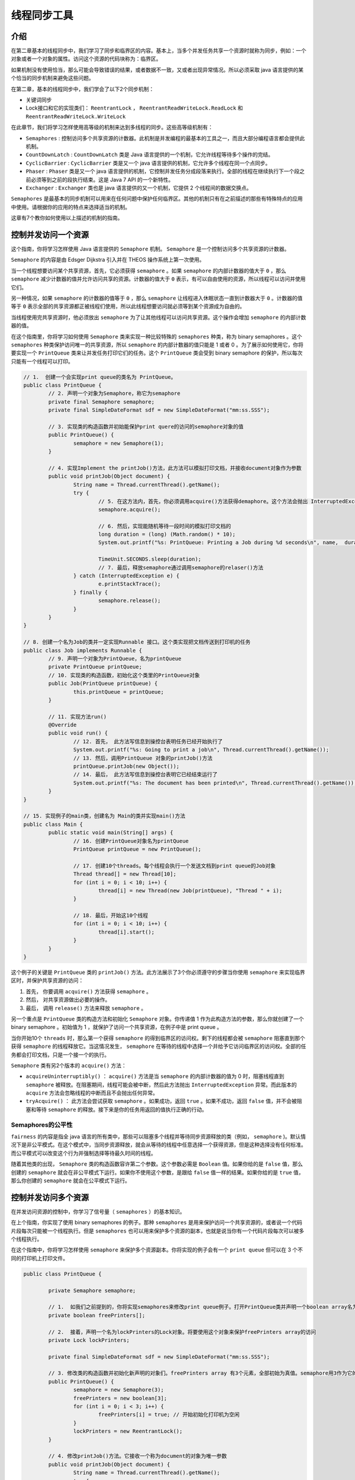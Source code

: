 ******
线程同步工具
******

介绍
====
在第二章基本的线程同步中，我们学习了同步和临界区的内容。基本上，当多个并发任务共享一个资源时就称为同步，例如：一个对象或者一个对象的属性。访问这个资源的代码块称为：临界区。

如果机制没有使用恰当，那么可能会导致错误的结果，或者数据不一致，又或者出现异常情况。所以必须采取 java 语言提供的某个恰当的同步机制来避免这些问题。

在第二章，基本的线程同步中，我们学会了以下2个同步机制：

- 关键词同步
- Lock接口和它的实现类们： ``ReentrantLock`` ， ``ReentrantReadWriteLock.ReadLock`` 和 ``ReentrantReadWriteLock.WriteLock``

在此章节，我们将学习怎样使用高等级的机制来达到多线程的同步。这些高等级机制有：

- ``Semaphores`` : 控制访问多个共享资源的计数器。此机制是并发编程的最基本的工具之一，而且大部分编程语言都会提供此机制。
- ``CountDownLatch`` :  ``CountDownLatch`` 类是 Java 语言提供的一个机制，它允许线程等待多个操作的完结。
- ``CyclicBarrier`` :  ``CyclicBarrier`` 类是又一个 java 语言提供的机制，它允许多个线程在同一个点同步。
- ``Phaser`` : ``Phaser`` 类是又一个 java 语言提供的机制，它控制并发任务分成段落来执行。全部的线程在继续执行下一个段之前必须等到之前的段执行结束。这是 Java 7 API 的一个新特性。
- ``Exchanger`` : ``Exchanger`` 类也是 java 语言提供的又一个机制，它提供 2 个线程间的数据交换点。

``Semaphores`` 是最基本的同步机制可以用来在任何问题中保护任何临界区。其他的机制只有在之前描述的那些有特殊特点的应用中使用。请根据你的应用的特点来选择适当的机制。

这章有7个教你如何使用以上描述的机制的指南。


控制并发访问一个资源
===================
这个指南，你将学习怎样使用 Java 语言提供的 ``Semaphore`` 机制。 ``Semaphore`` 是一个控制访问多个共享资源的计数器。

``Semaphore`` 的内容是由 Edsger Dijkstra 引入并在 THEOS 操作系统上第一次使用。

当一个线程想要访问某个共享资源，首先，它必须获得 ``semaphore`` 。如果 ``semaphore`` 的内部计数器的值大于 ``0`` ，那么 ``semaphore`` 减少计数器的值并允许访问共享的资源。计数器的值大于 ``0`` 表示，有可以自由使用的资源，所以线程可以访问并使用它们。

另一种情况，如果 ``semaphore`` 的计数器的值等于 ``0`` ，那么 ``semaphore`` 让线程进入休眠状态一直到计数器大于 ``0`` 。计数器的值等于 ``0`` 表示全部的共享资源都正被线程们使用，所以此线程想要访问就必须等到某个资源成为自由的。

当线程使用完共享资源时，他必须放出 ``semaphore`` 为了让其他线程可以访问共享资源。这个操作会增加 ``semaphore`` 的内部计数器的值。

在这个指南里，你将学习如何使用 ``Semaphore`` 类来实现一种比较特殊的 ``semaphores`` 种类，称为 binary semaphores 。这个 ``semaphores`` 种类保护访问唯一的共享资源，所以 ``semaphore`` 的内部计数器的值只能是 1 或者 0 。为了展示如何使用它，你将要实现一个 ``PrintQueue`` 类来让并发任务打印它们的任务。这个 ``PrintQueue`` 类会受到 binary semaphore 的保护，所以每次只能有一个线程可以打印。

.. code-block:: java

	// 1.  创建一个会实现print queue的类名为 PrintQueue。
	public class PrintQueue {
		// 2. 声明一个对象为Semaphore，称它为semaphore
		private final Semaphore semaphore;
		private final SimpleDateFormat sdf = new SimpleDateFormat("mm:ss.SSS");

		// 3. 实现类的构造函数并初始能保护print quere的访问的semaphore对象的值
		public PrintQueue() {
			semaphore = new Semaphore(1);
		}

		// 4. 实现Implement the printJob()方法，此方法可以模拟打印文档，并接收document对象作为参数
		public void printJob(Object document) {
			String name = Thread.currentThread().getName();
			try {
				// 5. 在这方法内，首先，你必须调用acquire()方法获得demaphore。这个方法会抛出 InterruptedException异常，使用必须包含处理这个异常的代码
				semaphore.acquire();

				// 6. 然后，实现能随机等待一段时间的模拟打印文档的
				long duration = (long) (Math.random() * 10);
				System.out.printf("%s: PrintQueue: Printing a Job during %d seconds\n", name,  duration);

				TimeUnit.SECONDS.sleep(duration);
				// 7. 最后，释放semaphore通过调用semaphore的relaser()方法
			} catch (InterruptedException e) {
				e.printStackTrace();
			} finally {
				semaphore.release();
			}
		}
	}

	// 8. 创建一个名为Job的类并一定实现Runnable 接口。这个类实现把文档传送到打印机的任务
	public class Job implements Runnable {
		// 9. 声明一个对象为PrintQueue，名为printQueue
		private PrintQueue printQueue;
		// 10. 实现类的构造函数，初始化这个类里的PrintQueue对象
		public Job(PrintQueue printQueue) {
			this.printQueue = printQueue;
		}

		// 11. 实现方法run()
		@Override
		public void run() {
			// 12. 首先， 此方法写信息到操控台表明任务已经开始执行了
			System.out.printf("%s: Going to print a job\n", Thread.currentThread().getName());
			// 13. 然后，调用PrintQueue 对象的printJob()方法
			printQueue.printJob(new Object());
			// 14. 最后， 此方法写信息到操控台表明它已经结束运行了
			System.out.printf("%s: The document has been printed\n", Thread.currentThread().getName());
		}
	}

	// 15. 实现例子的main类，创建名为 Main的类并实现main()方法
	public class Main {
		public static void main(String[] args) {
			// 16. 创建PrintQueue对象名为printQueue
			PrintQueue printQueue = new PrintQueue();

			// 17. 创建10个threads。每个线程会执行一个发送文档到print queue的Job对象
			Thread thread[] = new Thread[10];
			for (int i = 0; i < 10; i++) {
				thread[i] = new Thread(new Job(printQueue), "Thread " + i);
			}

			// 18. 最后，开始这10个线程
			for (int i = 0; i < 10; i++) {
				thread[i].start();
			}
		}
	}

这个例子的关键是 ``PrintQueue`` 类的 ``printJob()`` 方法。此方法展示了3个你必须遵守的步骤当你使用 ``semaphore`` 来实现临界区时，并保护共享资源的访问：

1. 首先， 你要调用 ``acquire()`` 方法获得 ``semaphore`` 。
2. 然后， 对共享资源做出必要的操作。
3. 最后， 调用 ``release()`` 方法来释放 ``semaphore`` 。

另一个重点是 ``PrintQueue`` 类的构造方法和初始化 ``Semaphore`` 对象。你传递值 1 作为此构造方法的参数，那么你就创建了一个 binary semaphore 。初始值为 1 ，就保护了访问一个共享资源，在例子中是 print queue 。

当你开始10个 ``threads`` 时，那么第一个获得 ``semaphore`` 的得到临界区的访问权。剩下的线程都会被 ``semaphore`` 阻塞直到那个获得 ``semaphore`` 的线程释放它。当这情况发生， ``semaphore`` 在等待的线程中选择一个并给予它访问临界区的访问权。全部的任务都会打印文档，只是一个接一个的执行。

``Semaphore`` 类有另2个版本的 ``acquire()`` 方法：

- ``acquireUninterruptibly()`` ： ``acquire()`` 方法是当 ``semaphore`` 的内部计数器的值为 0 时，阻塞线程直到 ``semaphore`` 被释放。在阻塞期间，线程可能会被中断，然后此方法抛出 ``InterruptedException`` 异常。而此版本的 ``acquire`` 方法会忽略线程的中断而且不会抛出任何异常。
- ``tryAcquire()`` ： 此方法会尝试获取 ``semaphore`` 。如果成功，返回 ``true`` 。如果不成功，返回 ``false`` 值，并不会被阻塞和等待 ``semaphore`` 的释放。接下来是你的任务用返回的值执行正确的行动。

Semaphores的公平性
-----------------
``fairness`` 的内容是指全 java 语言的所有类中，那些可以阻塞多个线程并等待同步资源释放的类（例如， ``semaphore`` )。默认情况下是非公平模式。在这个模式中，当同步资源释放，就会从等待的线程中任意选择一个获得资源，但是这种选择没有任何标准。而公平模式可以改变这个行为并强制选择等待最久时间的线程。

随着其他类的出现， ``Semaphore`` 类的构造函数容许第二个参数。这个参数必需是 ``Boolean`` 值。如果你给的是 ``false`` 值，那么创建的 ``semaphore`` 就会在非公平模式下运行。如果你不使用这个参数，是跟给 ``false`` 值一样的结果。如果你给的是 ``true`` 值，那么你创建的 ``semaphore`` 就会在公平模式下运行。


控制并发访问多个资源
===================
在并发访问资源的控制中，你学习了信号量（ ``semaphores`` ）的基本知识。

在上个指南，你实现了使用 binary semaphores 的例子。那种 ``semaphores`` 是用来保护访问一个共享资源的，或者说一个代码片段每次只能被一个线程执行。但是 ``semaphores`` 也可以用来保护多个资源的副本，也就是说当你有一个代码片段每次可以被多个线程执行。

在这个指南中，你将学习怎样使用 ``semaphore`` 来保护多个资源副本。你将实现的例子会有一个 ``print queue`` 但可以在 3 个不同的打印机上打印文件。

.. code-block:: java

	public class PrintQueue {

		private Semaphore semaphore;

		// 1.  如我们之前提到的，你将实现semaphores来修改print queue例子。打开PrintQueue类并声明一个boolean array名为 freePrinters。这个array储存空闲的等待打印任务的和正在打印文档的printers。
		private boolean freePrinters[];

		// 2.  接着，声明一个名为lockPrinters的Lock对象。将要使用这个对象来保护freePrinters array的访问
		private Lock lockPrinters;

		private final SimpleDateFormat sdf = new SimpleDateFormat("mm:ss.SSS");

		// 3. 修改类的构造函数并初始化新声明的对象们。freePrinters array 有3个元素，全部初始为真值。semaphore用3作为它的初始值
		public PrintQueue() {
			semaphore = new Semaphore(3);
			freePrinters = new boolean[3];
			for (int i = 0; i < 3; i++) {
				freePrinters[i] = true; // 开始初始化打印机为空闲
			}
			lockPrinters = new ReentrantLock();
		}

		// 4. 修改printJob()方法。它接收一个称为document的对象为唯一参数
		public void printJob(Object document) {
			String name = Thread.currentThread().getName();
			try {
				// 5. 首先，调用acquire()方法获得semaphore的访问。由于此方法会抛出 InterruptedException异常，所以必须加入处理它的代码
				semaphore.acquire();

				System.out.println(name + "开始在" + sdf.format(new Date()) + "打印");

				// 6. 接着使用私有方法 getPrinter()来获得被安排打印任务的打印机的号码
				int assignedPrinter = getPrinter();

				// 7. 然后， 随机等待一段时间来实现模拟打印文档的行
				Long duration = (long) (Math.random() * 10);
				System.out.printf("%s: PrintQueue: Printing a Job in Printer %d during %d seconds\n", name, assignedPrinter, duration);
				TimeUnit.SECONDS.sleep(duration);

				// 8. 最后，调用release() 方法来解放semaphore并标记打印机为空闲，通过在对应的freePrinters array引索内分配真值
				freePrinters[assignedPrinter] = true;
			} catch (InterruptedException e) {
				e.printStackTrace();
			} finally {
				System.out.println(name + "打印结束于" + sdf.format(new Date()) + "\r\n");
				semaphore.release();
			}
		}

		// 9. 实现 getPrinter() 方法。它是一个私有方法，返回一个int值，并不接收任何参数
		private int getPrinter() {
			// 10. 首先，声明一个int变量来保存printer的引索值
			int ret = -1;
			// 11. 然后， 获得lockPrinters对象 object 的访问
			try {
				lockPrinters.lock();
				// 12. 然后，在freePrinters array内找到第一个真值并在一个变量中保存这个引索值。修改值为false，因为等会这个打印机就会被使用
				for (int i = 0; i < freePrinters.length; i++) {
					if (freePrinters[i]) {
						ret = i;
						freePrinters[i] = false;
						break;
					}
				}
				// 13. 最后，解放lockPrinters对象并返回引索对象为真值
			} catch (Exception e) {
				e.printStackTrace();
			} finally {
				lockPrinters.unlock();
			}
			//14. Job 和 Core 类不做任何改变
			return ret;
		}
	}

	public class Job implements Runnable {

		private PrintQueue printQueue;

		public Job(PrintQueue printQueue) {
			this.printQueue = printQueue;
		}

		@Override
		public void run() {
			System.out.printf("%s: Going to print a job\n", Thread.currentThread().getName());
			printQueue.printJob(new Object());
			System.out.printf("%s: The document has been printed\n", Thread.currentThread().getName());
		}
	}

	public class Main {

		public static void main(String args[]) {

			PrintQueue printQueue = new PrintQueue();

			Thread thread[] = new Thread[12];
			for (int i = 0; i < 12; i++) {
				thread[i] = new Thread(new Job(printQueue), "Thread " + i);
			}

			for (int i = 0; i < 12; i++) {
				thread[i].start();
			}
		}
	}

在例子中的 ``PrintQueue`` 类的关键是： ``Semaphore`` 对象创建的构造方法是使用 3 作为参数的。这个例子中，前 3 个调用 ``acquire()`` 方法的线程会获得临界区的访问权，其余的都会被阻塞 。当一个线程结束临界区的访问并解放 ``semaphore`` 时，另外的线程才可能获得访问权。

在这个临界区，线程获得被分配打印的打印机的引索值。每个文档都被安排到第一个空闲的打印机打印。

``acquire()`` ， ``acquireUninterruptibly()`` ， ``tryAcquire()`` 和 ``release()`` 方法有一个外加的包含一个 ``int`` 参数的版本。这个参数表示线程想要获取或者释放 ``semaphore`` 的许可数。也可以这样说，这个线程想要删除或者添加到 ``semaphore`` 的内部计数器的单位数量。在这个例子中 ``acquire()`` ， ``acquireUninterruptibly()`` 和 ``tryAcquire()`` 方法, 如果计数器的值小于许可值，那么线程就会被阻塞直到计数器到达或者大于许可值。

等待多个并发事件完成
===================
Java 并发 API 提供这样的类，它允许1个或者多个线程一直等待，直到一组操作执行完成。这个类就是 ``CountDownLatch`` 类。它初始一个整数值，此值是线程将要等待的操作数。当某个线程为了想要执行这些操作而等待时， 它要使用 ``await()`` 方法。此方法让线程进入休眠直到操作完成。当某个操作结束，它使用 ``countDown()`` 方法来减少 ``CountDownLatch`` 类的内部计数器。当计数器到达 0 时，这个类会唤醒全部使用 ``await()`` 方法休眠的线程们。

在这个指南，你将学习如果使用 ``CountDownLatch`` 类来实现 ``videoconference`` 系统。 ``videoconference`` 系统将等待全部参与者到达后才会开始。

.. code-block:: java

	// 1.  创建一个类名为 Videoconference 并特别实现 Runnable 接口。这个类将实现 video-conference 系统
	public class Videoconference implements Runnable {

		//2.  声明 CountDownLatch 对象名为 controller
		private final CountDownLatch controller;

		//3.   实现类的构造函数，初始 CountDownLatch 属性。Videoconference 类接收将要等待的参与者的量为参数
		public Videoconference(int number) {
			controller = new CountDownLatch(number);
		}

		//4.   实现 arrive() 方法。每次有参与者到达都会调用此方法。它接收String类型的参数名为 name
		public void arrive(String name) {
			// 5.  首先，它输出某某参数已经到达
			System.out.printf("%s has arrived.\n", name);
			// 6.  然后，调用CountDownLatch对象的 countDown() 方法
			controller.countDown();
			// 7.  最后，使用CountDownLatch对象的 getCount() 方法输出另一条关于还未确定到达的参与者数
			System.out.printf("VideoConference: Waiting for %d participants.\n", controller.getCount());
		}

		// 8.  实现video-conference 系统的主方法。它是每个Runnable都必须有的 run() 方法
		@Override
		public void run() {
			// 9.  首先，使用 getCount() 方法来输出这次video conference的参与值的数量信息
			System.out.printf("VideoConference: Initialization: %d participants.\n\n", controller.getCount());

			try {
				// 10. 然后， 使用 await() 方法来等待全部的参与者。由于此法会抛出 InterruptedException 异常，所以要包含处理代码
				controller.await();

				// 11. 最后，输出信息表明全部参与者已经到达
				System.out.printf("\r\nVideoConference: All the participants have come\n");
				System.out.printf("VideoConference: Let's start...\n");
			} catch (InterruptedException e) {
				e.printStackTrace();
			}
		}
	}

	//12. 创建 Participant 类并实现 Runnable 接口。这个类表示每个video conference的参与者
	public class Participant implements Runnable {
		//13. 声明一个私有 Videoconference 属性名为 conference
		private Videoconference conference;

		//14. 声明一个私有 String 属性名为 name
		private String name;

		//15. 实现类的构造函数，初始化那2个属性
		public Participant(Videoconference conference, String name) {
			this.conference = conference;
			this.name = name;
		}

		//16. 实现参与者的run() 方法
		@Override
		public void run() {
			//17.  首先，让线程随机休眠一段时间
			Long duration = (long) (Math.random() * 10);

			try {
				TimeUnit.SECONDS.sleep(duration);
			} catch (InterruptedException e) {
				e.printStackTrace();
			}
			//18. 然后，使用Videoconference 对象的arrive() 方法来表明参与者的到达
			conference.arrive(name);
		}
	}

	//19. 最后，实现例子的 main 类通过创建一个名为 Main 的类并为其添加 main() 方法
	public class Main {
		public static void main(String[] args) {
			// 20. 创建 Videoconference 对象名为 conference，将等待10个参与者
			Videoconference conference = new Videoconference(10);

			// 21. 创建 Thread 来运行这个 Videoconference 对象并开始运行
			Thread threadConference = new Thread(conference);
			threadConference.start();

			// 22. 创建 10个 Participant 对象，为每个对象各创建一个 Thread 对象来运行他们，开始运行全部的线程
			for (int i = 0; i < 10; i++) {
				Participant p = new Participant(conference, "Participant " + i);
				Thread t = new Thread(p);
				t.start();
			}
		}
	}

``CountDownLatch`` 类有3个基本元素：

1. 初始值决定 ``CountDownLatch`` 类需要等待的事件的数量。
2. ``await()`` 方法, 被等待全部事件终结的线程调用。
3. ``countDown()`` 方法，事件在结束执行后调用。

当创建 ``CountDownLatch`` 对象时，对象使用构造函数的参数来初始化内部计数器。每次调用 ``countDown()`` 方法, ``CountDownLatch`` 对象内部计数器减一。当内部计数器达到 0 时， CountDownLatch 对象唤醒全部使用 await() 方法睡眠的线程们。

不可能重新初始化或者修改 ``CountDownLatch`` 对象的内部计数器的值。一旦计数器的值初始后，唯一可以修改它的方法就是之前用的 ``countDown()`` 方法。当计数器到达 ``0`` 时， 再次调用 ``await()`` 方法会立刻返回，接下来任何 ``countDown()`` 方法的调用都将不会造成任何影响。

此方法与其他同步方法有这些不同：

``CountDownLatch`` 机制不是用来保护共享资源或者临界区。它是用来同步一个或者多个执行多个任务的线程。它只能使用一次。像之前解说的，一旦 ``CountDownLatch`` 的计数器到达 ``0`` ，任何对它的方法的调用都是无效的。如果你想再次同步，你必须创建新的对象。

``CountDownLatch`` 类有另一种版本的 ``await()`` 方法，它是：

- await(long time, TimeUnit unit): 此方法会休眠直到被中断； ``CountDownLatch`` 内部计数器到达 0 或者特定的时间过去了。 ``TimeUnit`` 类包含了: ``DAYS`` ， ``HOURS`` ， ``MICROSECONDS`` ， ``MILLISECONDS`` ， ``MINUTES`` ， ``NANOSECONDS`` 和 ``SECONDS`` 。

在一个相同点同步任务
===================
Java 并发 API 提供了可以允许 2 个或多个线程在在一个确定点的同步应用。它是 ``CyclicBarrier`` 类。此类与在此章节的等待多个并发事件完成指南中的 ``CountDownLatch`` 类相似，但是它有一些特殊性让它成为更强大的类。

``CyclicBarrier`` 类有一个整数初始值，此值表示将在同一点同步的线程数量。当其中一个线程到达确定点，它会调用 ``await()`` 方法来等待其他线程。当线程调用这个方法， ``CyclicBarrier`` 阻塞线程进入休眠直到其它线程到达。当最后一个线程调用 ``CyclicBarrier`` 类的 ``await()`` 方法，它唤醒所有等待的线程并继续执行它们的任务。

``CyclicBarrier`` 类有个有趣的优势是，你可以传递一个外加的 ``Runnable`` 对象作为初始参数，并且当全部线程都到达同一个点时， ``CyclicBarrier`` 类 会把这个对象当做线程来执行。此特点让这个类在使用 ``divide`` 和 ``conquer`` 编程技术时，可以充分发挥任务的并行性，

在这个指南，你将学习如何使用 ``CyclicBarrier`` 类来让一组线程在一个确定点同步。你也将使用 ``Runnable`` 对象，它将会在全部线程都到达确定点后被执行。在这个例子里，你将在数字矩阵中查找一个数字。矩阵会被分成多个子集（使用 ``divide`` 和 ``conquer`` 技术），所以每个线程会在一个子集中查找那个数字。一旦全部行程运行结束，会有一个最终任务来统一他们的结果。

.. code-block:: java

	//1.  我们从实现2个辅助类开始。首先，创建一个类名为 MatrixMock。此类随机生成一个在1-10之间的 数字矩阵，我们将从中查找数字
	public class MatrixMock {

		//2.  声明私有 int matrix，名为 data
		private int data[][];

		//3.  实现类的构造函数。此构造函数将接收矩阵的行数，行的长度，和我们将要查找的数字作为参数。3个参数全部int 类型
		public MatrixMock(int size, int length, int number) {
			int counter = 0;	//4.   初始化构造函数将使用的变量和对象
			data = new int[size][length];
			Random random = new Random();
			// 5.  用随机数字填充矩阵。每生成一个数字就与要查找的数字对比，如果相等，就增加counter值
			for (int i = 0; i < size; i++) {
				for (int j = 0; j < length; j++) {
					data[i][j] = random.nextInt(10);
					if (data[i][j] == number) {
						counter++;
					}
				}
			}
			//6.   最后，在操控台打印一条信息，表示查找的数字在生成的矩阵里的出现次数。此信息是用来检查线程们获得的正确结果的
			System.out.printf("Mock: There are %d ocurrences of number in generated data.\n", counter, number);
		}

		//7.  实现 getRow() 方法。此方法接收一个 int为参数，是矩阵的行数。返回行数如果存在，否则返回null
		public int[] getRow(int row) {
			if ((row >= 0) && (row < data.length)) {
				return data[row];
			}
			return null;
		}
	}

	//8.   现在，实现一个类名为 Results。此类会在array内保存被查找的数字在矩阵的每行里出现的次数
	public class Results {

		//9.   声明私有 int array 名为 data
		private int data[];

		//10. 实现类的构造函数。此构造函数接收一个表明array元素量的整数作为参数
		public Results(int size) {
			data = new int[size];
		}

		//11. 实现 setData() 方法。此方法接收array的某个位置和一个值作为参数，然后把array的那个位置设定为那个值
		public void setData(int position, int value) {
			data[position] = value;
		}

		//12. 实现 getData() 方法。此方法返回结果 array
		public int[] getData() {
			return data;
		}
	}

	//13. 现在你有了辅助类，是时候来实现线程了。首先，实现 Searcher 类。这个类会在随机数字的矩阵中的特定的行里查找数字。创建一个类名为Searcher 并一定实现  Runnable 接口
	public class Searcher implements Runnable {

		//14. 声明2个私有int属性名为 firstRow 和 lastRow。这2个属性是用来确定将要用的子集的行
		private int firstRow;
		private int lastRow;

		//15. 声明一个私有 MatrixMock 属性，名为 mock
		private MatrixMock mock;

		//16. 声明一个私有 Results 属性，名为 results
		private Results results;

		//17.  声明一个私有 int 属性名为 number，用来储存我们要查找的数字
		private int number;

		//18. 声明一个 CyclicBarrier 对象，名为 barrier
		private final CyclicBarrier barrier;

		//19. 实现类的构造函数，并初始化之前声明的全部属性
		public Searcher(int firstRow, int lastRow, MatrixMock mock, Results results, int number, CyclicBarrier barrier) {
			this.firstRow = firstRow;
			this.lastRow = lastRow;
			this.mock = mock;
			this.results = results;
			this.number = number;
			this.barrier = barrier;
		}

		//20. 实现 run() 方法，用来查找数字。它使用内部变量，名为counter，用来储存数字在每行出现的次数
		@Override
		public void run() {
			int counter;
			//21. 在操控台打印一条信息表明被分配到这个对象的行
			System.out.printf("%s: Processing lines from %d to %d.\n", Thread.currentThread().getName(), firstRow, lastRow);
			//22. 处理分配给这个线程的全部行。对于每行，记录正在查找的数字出现的次数，并在相对于的 Results 对象中保存此数据
			for (int i = firstRow; i < lastRow; i++) {
				int row[] = mock.getRow(i);	// ȡ��һ��
				counter = 0;
				for (int j = 0; j < row.length; j++) {
					if (row[j] == number) {
						counter++;
					}
				}

				results.setData(i, counter);
			}
			//23. 打印信息到操控台表明此对象已经结束搜索
			System.out.printf("%s: Lines processed.\n", Thread.currentThread().getName());

			try {
				barrier.await();
			} catch (InterruptedException e) {
				e.printStackTrace();
			} catch (BrokenBarrierException e) {
				e.printStackTrace();
			}
		}
	}

	//25. 现在，实现一个类来计算数字在这个矩阵里出现的总数。它使用储存了矩阵中每行里数字出现次数的 Results 对象来进行运算。创建一个类，名为 Grouper 并一定实现 Runnable 接口
	public class Grouper implements Runnable {

		//26. 声明一个私有 Results 属性，名为 results
		private Results results;
		//27.  实现类的构造函数，并初始化 Results 属性
		public Grouper(Results results) {
			this.results = results;
		}

		//28.实现 run() 方法，用来计算结果array里数字出现次数的总和
		@Override
		public void run() {
			//29. 声明一个 int 变量并写在操控台写一条信息表明开始处理了
			int finalResult = 0;
			System.out.printf("Grouper: Processing results...\n");
			//30. 使用 results 对象的 getData() 方法来获得每行数字出现的次数。然后，处理array的全部元素，把每个元素的值加给 finalResult 变量
			int data[] = results.getData();
			for (int number : data) {
				finalResult += number;
			}
			//31. 在操控台打印结果
			System.out.printf("Grouper: Total result: %d.\n", finalResult);
		}
	}

	//32. 最后， 实现例子的 main 类，通过创建一个类，名为 Main 并为其添加 main() 方法
	public class Main {

		public static void main(String[] args) {

			//33. 声明并初始5个常熟来储存应用的参数
			final int ROWS = 10000;
			final int NUMBERS = 1000;
			final int SEARCH = 5;
			final int LINES_PARTICIPANT = 2000;
			//34. Create a MatrixMock 对象，名为 mock. 它将有 10,000 行，每行1000个元素。现在，你要查找的数字是5
			MatrixMock mock = new MatrixMock(ROWS, NUMBERS, SEARCH);

			//35. 创建 Results 对象，名为 results。它将有 10,000 元素
			Results results = new Results(ROWS);

			//36. 创建 Grouper 对象，名为 grouper
			Grouper grouper = new Grouper(results);

			//37.  创建 CyclicBarrier 对象，名为 barrier。此对象会等待5个线程。当此线程结束后，它会执行前面创建的 Grouper 对象
			final int PARTICIPANTS = 5;
			CyclicBarrier barrier = new CyclicBarrier(PARTICIPANTS, grouper);

			//38. 创建5个 Searcher 对象，5个执行他们的线程，并开始这5个线程
			Searcher searchers[] = new Searcher[PARTICIPANTS];
			for (int i = 0; i < PARTICIPANTS; i++) {
				searchers[i] = new Searcher(i * LINES_PARTICIPANT, (i * LINES_PARTICIPANT) + LINES_PARTICIPANT, mock,
						results, 5, barrier);
				Thread thread = new Thread(searchers[i]);
				thread.start();
			}
			System.out.printf("Main: The main thread has finished.\n");
		}
	}

例子中解决的问题比较简单。我们有一个很大的随机的整数矩阵，然后你想知道这矩阵里面某个数字出现的次数。为了更好的执行，我们使用了 ``divide`` 和 ``conquer`` 技术。我们 ``divide`` 矩阵成 5 个子集，然后在每个子集里使用一个线程来查找数字。这些线程是 ``Searcher`` 类的对象。

我们使用 ``CyclicBarrier`` 对象来同步 5 个线程的完成，并执行 ``Grouper`` 任务处理个别结果，最后计算最终结果。

如我们之前提到的， ``CyclicBarrier`` 类有一个内部计数器控制到达同步点的线程数量。每次线程到达同步点，它调用 ``await()`` 方法告知 ``CyclicBarrier`` 对象到达同步点了。 ``CyclicBarrier`` 把线程放入睡眠状态直到全部的线程都到达他们的同步点。

当全部的线程都到达他们的同步点， ``CyclicBarrier`` 对象叫醒全部正在 ``await()`` 方法中等待的线程们，然后，选择性的，为 ``CyclicBarrier`` 的构造函数传递的 ``Runnable`` 对象（例子里，是 ``Grouper`` 对象）创建新的线程执行外加任务。

``CyclicBarrier`` 类有另一个版本的 ``await()`` 方法:

- ``await(long time, TimeUnit unit)`` : 线程会一直休眠直到被中断；内部计数器到达 ``0`` ，或者特定的时间过去了。 ``TimeUnit`` 类有多种常量： ``DAYS`` ， ``HOURS`` ， ``MICROSECONDS`` ， ``MILLISECONDS`` ， ``MINUTES`` ， ``NANOSECONDS`` 和 ``SECONDS`` 。

此类也提供了 ``getNumberWaiting()`` 方法，返回被 ``await()`` 方法阻塞的线程数，还有 ``getParties()`` 方法，返回将与 ``CyclicBarrier`` 同步的任务数。

重置 CyclicBarrier 对象
-----------------------
``CyclicBarrier`` 类与 ``CountDownLatch`` 有一些共同点，但是也有一些不同。最主要的不同是， ``CyclicBarrier`` 对象可以重置到它的初始状态，重新分配新的值给内部计数器，即使它已经被初始过了。

可以使用 ``CyclicBarrier`` 的 ``reset()`` 方法来进行重置操作。当这个方法被调用后，全部的正在 ``await()`` 方法里等待的线程接收到一个 ``BrokenBarrierException`` 异常。此异常在例子中已经用打印 stack trace 处理了，但是在一个更复制的应用，它可以执行一些其他操作，例如重新开始执行或者在中断点恢复操作。

破坏 CyclicBarrier 对象
-----------------------
``CyclicBarrier`` 对象可能处于一个特殊的状态，称为 ``broken`` 。当多个线程正在 ``await()`` 方法中等待时，其中一个被中断了，此线程会收到 ``InterruptedException`` 异常，但是其他正在等待的线程将收到 ``BrokenBarrierException`` 异常，并且 ``CyclicBarrier`` 会被置于 ``broken`` 状态中。

``CyclicBarrier`` 类提供了 ``isBroken()`` 方法，如果对象在 ``broken`` 状态，返回 ``true`` ，否则返回 ``false`` 。


运行并发阶段性任务
=================
Java 并发 API 提供的一个非常复杂且强大的功能是，能够使用 ``Phaser`` 类运行阶段性的并发任务。当某些并发任务是分成多个步骤来执行时，那么此机制是非常有用的。 ``Phaser`` 类提供的机制是在每个步骤的结尾同步线程，所以除非全部线程完成第一个步骤，否则线程不能开始进行第二步。

相对于其他同步应用，我们必须初始化 ``Phaser`` 类与这次同步操作有关的任务数，我们可以通过增加或者减少来不断的改变这个数。

在这个指南，你将学习如果使用 ``Phaser`` 类来同步3个并发任务。这3个任务会在3个不同的文件夹和它们的子文件夹中搜索扩展名是 ``.log`` 并在24小时内修改过的文件。这个任务被分成3个步骤：

1. 在指定的文件夹和子文件夹中获得文件扩展名为 ``.log`` 的文件列表。
2. 过滤第一步的列表中修改超过24小时的文件。
3. 在操控台打印结果。

在步骤1和步骤2的结尾我们要检查列表是否为空。如果为空，那么线程直接结束运行并从 ``phaser`` 类中淘汰。

.. code-block:: java

	//1.   创建一个类名为FileSearch并一定实现Runnable 接口。这个类实现的操作是在文件夹和其子文件夹中搜索确定的扩展名并在24小时内修改的文件
	public class FileSearch implements Runnable {

		// 2. 声明一个私有 String 属性来储存搜索开始的时候的文件夹
		private String initPath;

		// 3. 声明另一个私有 String 属性来储存我们要寻找的文件的扩展名
		private String end;

		// 4. 声明一个私有 List 属性来储存我们找到的符合条件的文件的路径
		private List<String> results;

		// 5. 最后，声明一个私有 Phaser 属性来控制任务的不同phaser的同步
		private Phaser phaser;

		// 6. 实现类的构造函数，初始化类的属性们。它接收初始文件夹的路径，文件的扩展名，和phaser 作为参数
		public FileSearch(String initPath, String end, Phaser phaser) {
			this.initPath = initPath;
			this.end = end;
			this.phaser = phaser;
			results = new ArrayList<>();
		}

		// 现在，来实现 run() 方法，使用之前描述的辅助方法来执行，并使用Phaser对象控制phases间的改变。首先，调用phaser对象的arriveAndAwaitAdvance() 方法。直到使用线程被创建完成，搜索行为才会开始。
		@Override
		public void run() {
			// 等待指定数量的线程到达
			phaser.arriveAndAwaitAdvance();
			// 然后，写信息到操控台表明搜索任务开始
			System.out.printf("%s: Starting.\n", Thread.currentThread().getName());
			// 查看 initPath 属性储存的文件夹名字并使用 directoryProcess()
			// 方法在文件夹和其子文件夹内查找带特殊扩展名的文件
			File file = new File(initPath);
			if (file.isDirectory()) {
				directoryProcess(file);
			}

			// 使用 checkResults() 方法检查是否有结果。如果没有任何结果，结束线程的执行并返回keyword
			if (!checkResults()) {
				return;
			}

			// 使用filterResults() 方法过滤结果list
			filterResults();

			// 再次使用checkResults() 方法检查是否有结果。如果没有，结束线程的执行并返回keyword
			if (!checkResults()) {
				return;
			}

			// 使用 showInfo() 方法打印最终的结果list到操控台，撤销线程的登记，并打印信息表明线程的终结
			showInfo();
			phaser.arriveAndDeregister();
			System.out.printf("%s: Work completed.\n", Thread.currentThread().getName());
		}

		// 7. 现在，你必须实现一些要给run() 方法用的辅助方法。第一个是 directoryProcess()
		// 方法。它接收File对象作为参数并处理全部的文件和子文件夹。对于每个文件夹，此方法会递归调用并传递文件夹作为参数。对于每个文件，此方法会调用fileProcess()方法
		private void directoryProcess(File file) {
			File[] list = file.listFiles();
			if (list != null) {
				for (int i = 0; i < list.length; i++) {
					if (list[i].isDirectory()) {
						directoryProcess(list[i]);
					} else {
						fileProcess(list[i]);
					}
				}
			}
		}

	    // 8. 现在，实现 fileProcess() 方法。它接收 File
		// 对象作为参数并检查它的扩展名是否是我们正在查找的。如果是，此方法会把文件的绝对路径写入结果列表内
		private void fileProcess(File file) {
			if (file.getName().endsWith(end)) {
				results.add(file.getAbsolutePath());
			}
		}

		// 9. 现在，实现 filterResults()
		// 方法。不接收任何参数。它过滤在第一阶段获得的文件列表，并删除修改超过24小时的文件。首先，创建一个新的空list并获得当前时间
		private void filterResults() {
			List<String> newResults = new ArrayList<>();
			long actualDate = new Date().getTime();
			// 10. 然后，浏览结果list里的所有元素。对于每个路径，为文件创建File对象
			for (int i = 0; i < results.size(); i++) {
				File file = new File(results.get(i));
				long fileDate = file.lastModified();

				// 11. 然后， 对比与真实日期对比，如果相差小于一天，把文件的路径加入到新的结果列表
				if (actualDate - fileDate < TimeUnit.MILLISECONDS.convert(1, TimeUnit.DAYS)) {
					newResults.add(results.get(i));
				}
			}
			// 12. 最后，把旧的结果改为新的
			results = newResults;
		}

		// 最好一个辅助方法是 showInfo() 方法，打印results list 的元素到操控台
		private void showInfo() {
			for (int i = 0; i < results.size(); i++) {
				File file = new File(results.get(i));
				System.out.printf("%s: %s\n", Thread.currentThread().getName(), file.getAbsolutePath());
			}

			phaser.arriveAndAwaitAdvance();
		}

		// 现在，实现 checkResults() 方法。此方法在第一个和第二个phase的结尾被调用，并检查结果是否为空。此方法不接收任何参数
		private boolean checkResults() {
			// 首先，检查结果List的大小。如果为0，对象写信息到操控台表明情况，然后调用Phaser对象的
			// arriveAndDeregister() 方法通知此线程已经结束actual phase，并离开phased操作
			if (results.isEmpty()) {
				System.out.printf("%s: Phase %d: 0 results.\n", Thread.currentThread().getName(), phaser.getPhase());
				System.out.printf("%s: Phase %d: End.\n", Thread.currentThread().getName(), phaser.getPhase());
				phaser.arriveAndDeregister();
				return false;
				// 15. 另一种情况，如果结果list有元素，那么对象写信息到操控台表明情况，调用 Phaser对象懂得
				// arriveAndAwaitAdvance() 方法并通知 actual phase，它会被阻塞直到phased
				// 操作的全部参与线程结束actual phase。
			} else {
				System.out.printf("%s: Phase %d: %d results.\n", Thread.currentThread().getName(), phaser.getPhase(), results.size());

				phaser.arriveAndAwaitAdvance();
				return true;
			}
		}
	}

	// 24. 现在，实现例子的main 类通过创建类名为 Main 并为其添加 main() 方法
	public class Main {
		public static void main(String[] args) {
			// 25. 创建 含3个参与者的 Phaser 对象
			Phaser phaser = new Phaser(3);

			// 26. 创建3个 FileSearch 对象，每个在不同的初始文件夹里搜索.log扩展名的文件
			FileSearch system = new FileSearch("C:\\Windows", "log", phaser);
			FileSearch apps = new FileSearch("C:\\Program Files", "log", phaser);
			FileSearch documents = new FileSearch("C:\\Documents And Settings", "log", phaser);
			// 27. 创建并开始一个线程来执行第一个 FileSearch 对象
			Thread systemThread = new Thread(system, "System");
			systemThread.start();
			// 28. 创建并开始一个线程来执行第二个 FileSearch 对象
			Thread appsThread = new Thread(apps, "Apps");
			appsThread.start();
			// 29. 创建并开始一个线程来执行第三个 FileSearch 对象
			Thread documentsThread = new Thread(documents, "Documents");
			documentsThread.start();

			// 30. 等待3个线程们的终结
			try {
				systemThread.join();
				appsThread.join();
				documentsThread.join();
			} catch (InterruptedException e) {
				e.printStackTrace();
			}
			// 31. 使用isFinalized()方法把Phaser对象的结束标志值写入操控台
			System.out.printf("Terminated: %s\n", phaser.isTerminated());
		}
	}

这程序开始创建的 ``Phaser`` 对象是用来在每个 ``phase`` 的末端控制线程的同步。 ``Phaser`` 的构造函数接收参与者的数量作为参数。在这里， ``Phaser`` 有3个参与者。这个数表示 ``Phaser`` 改变阶段并叫醒正在休眠的线程之前执行 ``arriveAndAwaitAdvance()`` 方法的线程数。

一旦 ``Phaser`` 被创建，我们运行 3 个线程分别执行 3 个不同的 ``FileSearch`` 对象。

在例子里，我们使用 Windows 系统的路径。如果你使用的是其他操作系统，那么修改成适应你的环境的路径。

``FileSearch`` 对象的 ``run()`` 方法中的第一个指令是调用 ``Phaser`` 对象的 ``arriveAndAwaitAdvance()`` 方法。像之前提到的， ``Phaser`` 知道我们要同步的线程的数量。当某个线程调用此方法， ``Phaser`` 减少结束当前阶段的线程数，并让这个线程进入休眠直到全部其余线程结束当前阶段。在 ``run()`` 方法前面调用此方法，没有任何 ``FileSearch`` 线程可以开始他们的工作，直到全部线程被创建。

在 phase 1 和 phase 2 的末端，我们检查该阶段 是否生成有元素的结果list，或者它没有生成结果且list为空。在第一个情况， ``checkResults()`` 方法之前提的调用 ``arriveAndAwaitAdvance()`` 。在第二个情况，如果 ``list`` 为空，那就没有必要让线程继续了，就直接返回吧。但是你必须通知 ``phaser`` ，将会少一个参与者。为了这个，我们使用 ``arriveAndDeregister()`` 。它通知 ``phaser`` 线程结束了当前阶段 ， 但是它将不会继续参见后面的阶段 ，所以请 ``phaser`` 不要再等待它了。

在 phase3 的结尾实现了 ``showInfo()`` 方法, 调用了 ``phaser`` 的 ``arriveAndAwaitAdvance()`` 方法。这个调用，保证了全部线程在同一时间结束。当此方法结束执行，有一个调用 phaser 的 ``arriveAndDeregister()`` 方法。这个调用，我们撤销了对 ``phaser`` 线程的注册，所以当全部线程结束时， ``phaser`` 有 0 个参与者。

最后， ``main()`` 方法等待 3 个线程的完成并调用 ``phaser`` 的 ``isTerminated()`` 方法。当 ``phaser`` 有 0 个参与者时，它进入 ``termination`` 状态，此状态与此调用将会打印 ``true`` 到操控台。

``Phaser`` 对象可能是在这两种状态中：

- ``Active`` : 当 ``Phaser`` 接受新的参与者注册，它进入这个状态，并且在每个阶段的末端同步。 在此状态， ``Phaser`` 像在这个指南里解释的那样工作。此状态不在 Java 并发 API 中。
- ``Termination`` : 默认状态，当 ``Phaser`` 里全部的参与者都取消注册，它进入这个状态，所以这时 ``Phaser`` 有 0 个参与者。更具体的说，当 ``onAdvance()`` 方法返回真值时， ``Phaser`` 是在这个状态里。如果你覆盖该方法，你可以改变它的默认行为。当 ``Phaser`` 在这个状态，同步方法 ``arriveAndAwaitAdvance()`` 会立刻返回，不会做任何同步。

``Phaser`` 类的一个显著特点是你不需要控制任何与 ``phaser`` 相关的方法的异常。不像其他同步应用，线程们在 ``phaser`` 休眠不会响应任何中断也不会抛出 ``InterruptedException`` 异常。只有一个例外。

``Phaser`` 类还提供了其他相关方法来改变阶段。他们是：

- ``arrive()`` ： 此方法示意 ``phaser`` 某个参与者已经结束当前阶段 了，但是他应该等待其他的参与者才能继续执行。小心使用此法，因为它并不能与其他线程同步。
- ``awaitAdvance(int phase)`` ： 如果我们传递的参数值等于 phaser 的 actual phase，此方法让当前线程进入睡眠直到 ``phaser`` 的全部参与者结束当前的阶段。如果参数值与 ``phaser`` 的 actual phase 不等，那么立刻返回。
- ``awaitAdvanceInterruptibly(int phaser)`` ： 此方法等同与之前的方法，只是在线程正在此方法中休眠而被中断时候，它会抛出 ``InterruptedException`` 异常。

Phaser的参与者的注册
-------------------
当你创建一个 ``Phaser`` 对象，你表明了参与者的数量。但是 ``Phaser`` 类还有2种方法来增加参与者的数量。他们是：

- ``register()`` : 此方法为 ``Phaser`` 添加一个新的参与者。这个新加入者会被认为是还未到达 actual phase。
- ``bulkRegister(int Parties)`` : 此方法为 ``Phaser`` 添加一个特定数量的参与者。这些新加入的参与都会被认为是还未到达 actual phase 。
``Phaser`` 类提供的唯一一个减少参与者数量的方法是 ``arriveAndDeregister()`` 方法，它通知 ``phaser`` 线程已经结束了 actual phase ，而且他不想继续 ``phased`` 的操作了。

强制终止 Phaser
---------------
当 ``phaser`` 有 0 个参与者，它进入一个称为 ``Termination`` 的状态。 ``Phaser`` 类提供 ``forceTermination()`` 来改变 ``phaser`` 的状态，让它直接进入 ``Termination`` 状态，不在乎已经在 ``phaser`` 中注册的参与者的数量。此机制可能会很有用在一个参与者出现异常的情况下来强制结束 ``phaser`` 。

当 ``phaser`` 在 ``Termination`` 状态， ``awaitAdvance()`` 和 ``arriveAndAwaitAdvance()`` 方法立刻返回一个负值，而不是一般情况下的正值如果你知道你的 ``phaser`` 可能终止了，那么你可以用这些方法来确认他是否真的终止了。


控制并发阶段性任务的改变
=======================
``Phaser`` 类提供每次 ``phaser`` 改变阶段都会执行的方法。它是 ``onAdvance()`` 方法。它接收 2 个参数：当前阶段数和注册的参与者数；它返回 ``Boolean`` 值，如果 ``phaser`` 继续它的执行，则为 ``false`` ；否则为真，即 ``phaser`` 结束运行并进入 ``termination`` 状态。

如果注册参与者为 0 ，此方法的默认的实现值为真，要不然就是 ``false`` 。如果你扩展 ``Phaser`` 类并覆盖此方法，那么你可以修改它的行为。通常，当你要从一个阶段到另一个，来执行一些行动时，你会对这么做感兴趣的。

在这个指南，你将学习如何控制 ``phaser`` 的 ``phase`` 的改变，通过实现自定义版本的 ``Phaser`` 类并覆盖 ``onAdvance()`` 方法来执行一些每个 ``phase`` 都会改变的行动。你将要实现一个模拟测验，有些学生要完成他们的练习。全部的学生都必须完成同一个练习才能继续下一个练习。

.. code-block:: java

	//1.   创建一个类，名为 MyPhaser，并特别的扩展 Phaser 类
	public class MyPhaser extends Phaser {

	// 2. 覆盖 onAdvance() 方法。根据 phase 的属性的值，我们将调用不同的辅助方法。如果 phase 等于 0，调用studentsArrived() 方法；又如果 phase 等于 1，调用 finishFirstExercise() 方法；又如果 phase等于 2，调用 finishSecondExercise() 方法；再如果 phase 等于 3，调用 finishExam()方法。否则，返回真值，表示phaser已经终结
		@Override
		protected boolean onAdvance(int phase, int registeredParties) {
			switch (phase) {
				case 0 :
					return studentsArrived();
				case 1:
					return finishFirstExercise();
				case 2:
					return finishSecondExercise();
				case 3:
					return finishExam();
				default:
					return true;
			}
		}

		// 3. 实现辅助方法 studentsArrived()。它在操控台写2条信息，并返回false值来表明phaser将继续执行
		private boolean studentsArrived() {
			System.out.printf("Phaser: The exam are going to start. The students are ready.\n");
			System.out.printf("Phaser: We have %d students.\n",getRegisteredParties());
			return false;
		}

		// 4. 实现辅助方法 finishFirstExercise()。它在操控台写2条信息，并返回false值来表明phaser将继续执行
		private boolean finishFirstExercise() {
			System.out.printf("Phaser: All the students has finished the first exercise.\n");
			System.out.printf("Phaser: It's turn for the second one.\n");
			return false;
		}

		// 5. 实现辅助方法 finishSecondExercise()。它在操控台写2条信息，并返回false值来表明phaser将继续执行
		private boolean finishSecondExercise() {
			System.out.printf("Phaser: All the students has finished the second exercise.\n");
			System.out.printf("Phaser: It's turn for the third one.\n");
			return false;
		}

		// 6. 实现辅助方法 finishExam()。它在操控台写2条信息，并返回false值来表明phaser将继续执行
		private boolean finishExam() {
			System.out.printf("Phaser: All the students has finished the exam.\n");
			System.out.printf("Phaser: Thank you for your time.\n");
			return true;
		}
	}

	// 7. 创建一个类，名为 Student，并一定实现 Runnable 接口。这个类将模拟测验的学生
	public class Student implements Runnable {
		// 8. 声明 a Phaser 对象，名为 phaser
		private Phaser phaser;
		// 9. 实现类的构造函数，初始 Phaser 对象
		public Student(Phaser phaser) {
			this.phaser = phaser;
		}

		// 10. 实现 run() 方法，模拟真实测验
		@Override
		public void run() {
			// 11. 首先，方法写一条信息到操控台表明学生到达考场并调用 phaser 的 arriveAndAwaitAdvance()方法来等待其他线程们
			System.out.printf("%s: Has arrived to do the exam. %s\n", Thread.currentThread().getName(), new Date());
			phaser.arriveAndAwaitAdvance();

			// 12. 然后，写信息到操控台，调用私有 doExercise1() 方法模拟第一场测验，写另一条信息到操控台并调用 phaser的 arriveAndAwaitAdvance() 方法来等待其他学生结束第一场测验
			System.out.printf("%s: Is going to do the first exercise. %s\n", Thread.currentThread().getName(), new Date());
			doExercise1();
			System.out.printf("%s: Has done the first exercise. %s\n", Thread.currentThread().getName(), new Date());
			phaser.arriveAndAwaitAdvance();

			// 13. 为第二场和第三场实现相同的代码
			System.out.printf("%s: Is going to do the second exercise. %s\n", Thread.currentThread().getName(), new Date());
			doExercise2();
			System.out.printf("%s: Has done the second exercise. %s\n", Thread.currentThread().getName(), new Date());
			phaser.arriveAndAwaitAdvance();

			System.out.printf("%s: Is going to do the third exercise. %s\n", Thread.currentThread().getName(), new Date());
			doExercise3();
			System.out.printf("%s: Has finished the exam. %s\n", Thread.currentThread().getName(), new Date());
			phaser.arriveAndAwaitAdvance();
		}

		// 14. 实现辅助方法 doExercise1()。此方法让线程随机休眠一段时间
		private void doExercise1() {
			try {
				Long duration = (long) (Math.random() * 10);
				TimeUnit.SECONDS.sleep(duration);
			} catch (InterruptedException e) {
				e.printStackTrace();
			}
		}

		// 15. 实现辅助方法 doExercise2()。此方法让线程随机休眠一段时间
		private void doExercise2() {
			try {
				Long duration = (long) (Math.random() * 10);
				TimeUnit.SECONDS.sleep(duration);
			} catch (InterruptedException e) {
				e.printStackTrace();
			}
		}

		// 16. 实现辅助方法 doExercise3()。此方法让线程随机休眠一段时间
		private void doExercise3() {
			try {
				Long duration = (long) (Math.random() * 10);
				TimeUnit.SECONDS.sleep(duration);
			} catch (InterruptedException e) {
				e.printStackTrace();
			}
		}
	}

	//17.  实现例子的main类，创建名为Main的类并添加main() 方法
	public class Main {
		public static void main(String[] args) {
			// 18. 创建 MyPhaser对象
			MyPhaser phaser = new MyPhaser();

			// 19. 创建5个 Student 对象并使用register()方法在phaser中注册他们
			Student[] students = new Student[5];
			for (int i = 0; i < students.length; i++) {
				students[i] = new Student(phaser);
				phaser.register(); // 增加一个参与线程
			}

			// 20. 创建5个线程来运行students并开始它们
			Thread threads[] = new Thread[students.length];
			for (int i = 0; i < students.length; i++) {
				threads[i] = new Thread(students[i], "Student " + i);
				threads[i].start();
			}

			// 21. 等待5个线程的终结
			for (int i = 0; i < threads.length; i++) {
				try {
					threads[i].join();
				} catch (InterruptedException e) {
					e.printStackTrace();
				}
			}

			// 22. 调用isTerminated()方法来写一条信息表明phaser是在termination状态
			System.out.printf("Main: The phaser has finished: %s.\n", phaser.isTerminated());
		}
	}

这个练习模拟了有 3 个测验的真实测试。全部的学生必须都完成同一个测试才能开始下一个测试。为了实现这个必须使用同步，我们使用了 ``Phaser`` 类，但是你实现了你自己的 ``phaser`` 通过扩展原来的类，并覆盖 ``onAdvance()`` 方法.

在阶段改变之前和在唤醒 ``arriveAndAwaitAdvance()`` 方法中休眠的全部线程们之前，此方法被 ``phaser`` 调用。这个方法接收当前阶段数作为参数， 0 是第一个 ``phase`` ，还有注册的参与者数。最有用的参数是 actual phase 。如果你要基于不同的当前阶段执行不同的操作，那么你必须使用选择性结构（ ``if/else`` 或 ``switch`` ）来选择你想执行的操作。例子里，我们使用了 ``switch`` 结构来为每个阶段的改变选择不同的方法。

``onAdvance()`` 方法返回 ``Boolean`` 值表明 ``phaser`` 终结与否。如果返回 ``false`` 值，表示它还没有终结，那么线程将继续执行其它阶段。如果 ``phaser`` 返回真值，那么 ``phaser`` 将叫醒全部待定的线程们，并且转移 ``phaser`` 到 ``terminated`` 状态，所以之后的任何对 ``phaser`` 的方法的调用都会被立刻返回，还有 ``isTerminated()`` 方法将返回真值。

在核心类，当你创建 ``MyPhaser`` 对象，在 ``phaser`` 中你不用表示参与者的数量。你为每个 ``Student`` 对象调用了 ``register()`` 方法创建了 ``phaser`` 的参与者的注册。这个调用不会在 ``Student`` 对象或者执行它的线程与 ``phaser`` 之间这个建立任何关系。说真的， ``phaser`` 的参与者数就是个数字而已。 ``phaser`` 与参与者之间没有任何关系。


在并发任务间交换数据
===================
Java 并发 API 提供了一种允许 2 个并发任务间相互交换数据的同步应用。更具体的说， ``Exchanger`` 类允许在 2 个线程间定义同步点，当 2 个线程到达这个点，他们相互交换数据类型，使用第一个线程的数据类型变成第二个的，然后第二个线程的数据类型变成第一个的。

这个类在遇到类似生产者和消费者问题时，是非常有用的。来一个非常经典的并发问题：你有相同的数据 ``buffer`` ，一个或多个数据生产者，和一个或多个数据消费者。只是 ``Exchange`` 类只能同步2个线程，所以你只能在你的生产者和消费者问题中只有一个生产者和一个消费者时使用这个类。

在这个指南，你将学习如何使用 ``Exchanger`` 类来解决只有一个生产者和一个消费者的生产者和消费者问题。

.. code-block:: java

	//1. 首先，从实现producer开始吧。创建一个类名为Producer并一定实现 Runnable 接口
	public class Producer implements Runnable {
		// 2. 声明 List<String>对象，名为 buffer。这是等下要被相互交换的数据类型
		private List<String> buffer;

		// 3. 声明 Exchanger<List<String>>; 对象，名为exchanger。这个 exchanger 对象是用来同步producer和consumer的
		private final Exchanger<List<String>> exchanger;

		// 4. 实现类的构造函数，初始化这2个属性
		public Producer(List<String> buffer, Exchanger<List<String>> exchanger) {
			this.buffer = buffer;
			this.exchanger = exchanger;
		}

		// 5. 实现 run() 方法. 在方法内，实现10次交换
		@Override
		public void run() {
			int cycle = 1;

			for (int i = 0; i < 10; i++) {
				System.out.printf("Producer: Cycle %d\n", cycle);

				// 6. 在每次循环中，加10个字符串到buffer
				for (int j = 0; j < 10; j++) {
					String message = "Event " + ((i * 10) + j);
					System.out.printf("Producer: %s\n", message);
					buffer.add(message); // 生产数据
				}

				// 7. 调用 exchange() 方法来与consumer交换数据。此方法可能会抛出InterruptedException 异常, 加上处理代码
				try {
					buffer = exchanger.exchange(buffer);
				} catch (InterruptedException e) {
					e.printStackTrace();
				}

				System.out.printf("Producer: %d\n", buffer.size());
				cycle++;
			}
		}
	}

	//8. 现在, 来实现consumer。创建一个类名为Consumer并一定实现 Runnable 接口
	public class Consumer implements Runnable {
		// 9. 声明名为buffer的 List<String>对象。这个对象类型是用来相互交换的
		private List<String> buffer;
		// 10. 声明一个名为exchanger的 Exchanger<List<String>> 对象。用来同步 producer和consumer
		private final Exchanger<List<String>> exchanger;

		// 11. 实现类的构造函数，并初始化2个属性
		public Consumer(List<String> buffer, Exchanger<List<String>> exchanger) {
			this.buffer = buffer;
			this.exchanger = exchanger;
		}

		// 12. 实现 run() 方法。在方法内，实现10次交换
		@Override
		public void run() {
			int cycle = 1;

			for (int i = 0; i < 10; i++) {
				System.out.printf("Consumer: Cycle %d\n", cycle);

				// 13. 在每次循环，首先调用exchange()方法来与producer同步。Consumer需要消耗数据。此方法可能会抛出InterruptedException异常, 加上处理代码
				try {
					buffer = exchanger.exchange(buffer); // 获取生产者的数据
				} catch (InterruptedException e) {
					e.printStackTrace();
				}

				System.out.printf("Consumer: %d\n", buffer.size());
				// 14. 把producer发来的在buffer里的10字符串写到操控台并从buffer内删除，留空。System.out.println("Consumer: " + buffer.size());
				for (int j = 0; j < 10; j++) {
					String message = buffer.get(0);
					System.out.printf("Consumer: %s\n", message);
					buffer.remove(0);
				}
				cycle++;
			}
		}
	}

	//15.现在，实现例子的主类通过创建一个类，名为Main并加入 main() 方法
	public class Main {

		public static void main(String[] args) {
			// 16. 创建2个buffers。分别给producer和consumer使用
			List<String> buffer1 = new ArrayList<>();
			List<String> buffer2 = new ArrayList<>();
			// 17. 创建Exchanger对象，用来同步producer和consumer
			Exchanger<List<String>> exchanger = new Exchanger<>();

			// 18. 创建Producer对象和Consumer对象
			Producer producer = new Producer(buffer1, exchanger);
			Consumer consumer = new Consumer(buffer2, exchanger);

			// 19. 创建线程来执行producer和consumer并开始线程
			Thread threadProducer = new Thread(producer);
			Thread threadConsumer = new Thread(consumer);

			threadProducer.start();
			threadConsumer.start();
		}
	}

消费者开始时是空白的 ``buffer`` ，然后调用 ``Exchanger`` 来与生产者同步。因为它需要数据来消耗。生产者也是从空白的 ``buffer`` 开始，然后创建 10 个字符串，保存到 ``buffer`` ，并使用 ``exchanger`` 与消费者同步。

在这儿， 2 个线程(生产者和消费者线程)都是在 ``Exchanger`` 里并交换了数据类型，所以当消费者从 ``exchange()`` 方法返回时，它有 10 个字符串在 ``buffer`` 内。当生产者从 ``exchange()`` 方法返回时，它有空白的 ``buffer`` 来重新写入。这样的操作会重复 10 遍。

如你执行例子，你会发现生产者和消费者是如何并发的执行任务和在每个步骤它们是如何交换 ``buffers`` 的。与其他同步工具一样会发生这种情况，第一个调用 ``exchange()`` 方法会进入休眠直到其它线程的达到。

``Exchanger`` 类有另外一个版本的exchange方法：

- ``exchange(V data, long time, TimeUnit unit)`` ： ``V`` 是声明 ``Phaser`` 的参数种类(例子里是 ``List`` )。 此线程会休眠直到另一个线程到达并中断它，或者特定的时间过去了。 ``TimeUnit`` 类有多种常量：DAYS, HOURS, MICROSECONDS, MILLISECONDS, MINUTES, NANOSECONDS, 和 SECONDS。

